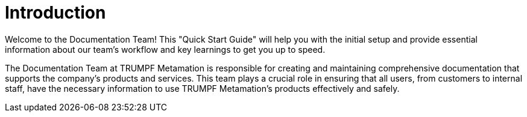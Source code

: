 = Introduction

Welcome to the Documentation Team! This "Quick Start Guide" will help you with the initial setup and provide essential information about our team's workflow and key learnings to get you up to speed. 

The Documentation Team at TRUMPF Metamation is responsible for creating and maintaining comprehensive documentation that supports the company's products and services. This team plays a crucial role in ensuring that all users, from customers to internal staff, have the necessary information to use TRUMPF Metamation's products effectively and safely. 